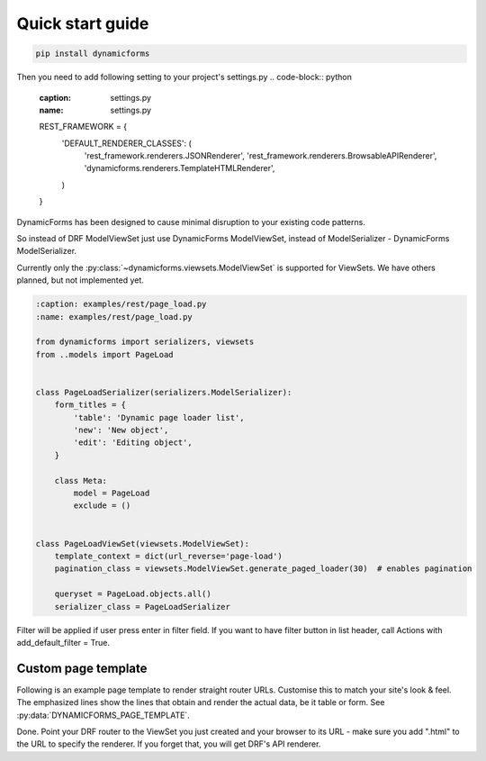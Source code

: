 Quick start guide
=================

.. code-block:: bash

   pip install dynamicforms

Then you need to add following setting to your project's settings.py
.. code-block:: python

   :caption: settings.py
   :name: settings.py

   REST_FRAMEWORK = {
       'DEFAULT_RENDERER_CLASSES': (
           'rest_framework.renderers.JSONRenderer',
           'rest_framework.renderers.BrowsableAPIRenderer',
           'dynamicforms.renderers.TemplateHTMLRenderer',
       )
   }


DynamicForms has been designed to cause minimal disruption to your existing code patterns.

So instead of DRF ModelViewSet just use DynamicForms ModelViewSet, instead of ModelSerializer - DynamicForms
ModelSerializer.

Currently only the :py:class:`~dynamicforms.viewsets.ModelViewSet` is supported for ViewSets. We have others planned,
but not implemented yet.

.. code-block:: python

   :caption: examples/rest/page_load.py
   :name: examples/rest/page_load.py

   from dynamicforms import serializers, viewsets
   from ..models import PageLoad


   class PageLoadSerializer(serializers.ModelSerializer):
       form_titles = {
           'table': 'Dynamic page loader list',
           'new': 'New object',
           'edit': 'Editing object',
       }

       class Meta:
           model = PageLoad
           exclude = ()


   class PageLoadViewSet(viewsets.ModelViewSet):
       template_context = dict(url_reverse='page-load')
       pagination_class = viewsets.ModelViewSet.generate_paged_loader(30)  # enables pagination

       queryset = PageLoad.objects.all()
       serializer_class = PageLoadSerializer


.. code-block:: python
   :caption: examples/models.py  (excerpt)
   :name: examples/models.py

   from django.db import models

   class PageLoad(models.Model):
       """
       Shows how DynamicForms handles dynamic loading of many records in ViewSet result
       """
       description = models.CharField(max_length=20, help_text='Item description')


Filter will be applied if user press enter in filter field. If you want to have filter button in list header,
call Actions with add_default_filter = True.

.. code-block:: python
   :caption: examples/filter.py
   :name: examples/filter.py

   from dynamicforms import serializers, viewsets
   from dynamicforms.action import Actions
   from ..models import Filter


   class FilterSerializer(serializers.ModelSerializer):
       form_titles = {
           'table': 'Dynamic filter list',
           'new': 'New object',
           'edit': 'Editing object',
       }
       actions = Actions(add_default_crud=True, add_default_filter=True)

       class Meta:
           model = Filter
           exclude = ()


   class FilterViewSet(viewsets.ModelViewSet):
       template_context = dict(url_reverse='filter')
       pagination_class = viewsets.ModelViewSet.generate_paged_loader(30)  # enables pagination

       queryset = Filter.objects.all()
       serializer_class = FilterSerializer


Custom page template
--------------------

Following is an example page template to render straight router URLs. Customise this to match your site's look & feel.
The emphasized lines show the lines that obtain and render the actual data, be it table or form.
See :py:data:`DYNAMICFORMS_PAGE_TEMPLATE`.

.. code-block:: django
   :caption: examples/templates/examples/page.html
   :name: examples/templates/examples/page.html
   :emphasize-lines: 12, 17, 20

   {% extends 'examples/base.html' %}
   {% load dynamicforms %}
   {% block title %}
     {{ serializer.page_title }}
   {% endblock %}
   {% block body %}
     {% get_data_template as data_template %}

   <div class="{{ DYNAMICFORMS.bs_card_class }}">
     <div class="{{ DYNAMICFORMS.bs_card_header }}">
       {{ serializer.page_title }}
       {% if serializer.render_type == 'table' %}{% render_table_commands serializer 'header' %}{% endif %}
     </div>
     <div class="{{ DYNAMICFORMS.bs_card_body }}">
       {% include data_template with serializer=serializer data=data %}
     </div>
   </div>
   {% endblock %}


Done. Point your DRF router to the ViewSet you just created and your browser to its URL - make sure you add ".html" to
the URL to specify the renderer. If you forget that, you will get DRF's API renderer.
